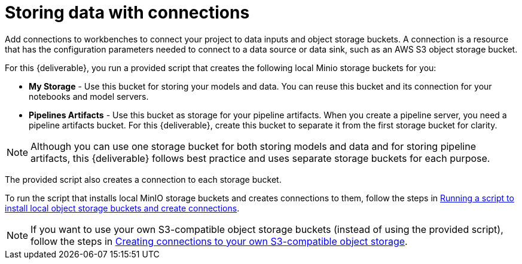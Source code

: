 :_module-type: PROCEDURE

[id='storing-data-with-connections']
= Storing data with connections

[role="_abstract"]
Add connections to workbenches to connect your project to data inputs and object storage buckets. A connection is a resource that has the configuration parameters needed to connect to a data source or data sink, such as an AWS S3 object storage bucket.

For this {deliverable}, you run a provided script that creates the following local Minio storage buckets for you:

* *My Storage* - Use this bucket for storing your models and data. You can reuse this bucket and its connection for your notebooks and model servers.
*  *Pipelines Artifacts* - Use this bucket as storage for your pipeline artifacts. When you create a pipeline server, you need a pipeline artifacts bucket. For this {deliverable}, create this bucket to separate it from the first storage bucket for clarity.

NOTE: Although you can use one storage bucket for both storing models and data and for storing pipeline artifacts, this {deliverable} follows best practice and uses separate storage buckets for each purpose.

The provided script also creates a connection to each storage bucket. 

To run the script that installs local MinIO storage buckets and creates connections to them, follow the steps in xref:running-a-script-to-install-storage.adoc[Running a script to install local object storage buckets and create connections].

NOTE: If you want to use your own S3-compatible object storage buckets (instead of using the provided script), follow the steps in xref:creating-connections-to-storage.adoc[Creating connections to your own S3-compatible object storage].
